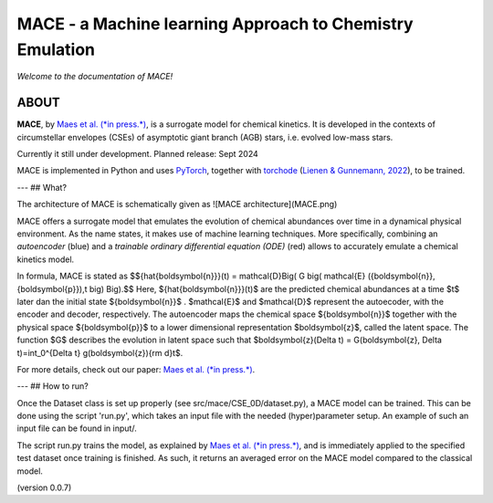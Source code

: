 =========================================================
MACE - a Machine learning Approach to Chemistry Emulation
=========================================================

*Welcome to the documentation of MACE!*

-----
ABOUT
-----

**MACE**, by `Maes et al. (*in press.*) <https://ui.adsabs.harvard.edu/abs/2024arXiv240503274M/abstract>`_, is a surrogate model for chemical kinetics. It is developed in the contexts of circumstellar envelopes (CSEs) of asymptotic giant branch (AGB) stars, i.e. evolved low-mass stars.

Currently it still under development.
Planned release: Sept 2024

MACE is implemented in Python and uses `PyTorch <https://pytorch.org/>`_, together with `torchode <https://github.com/martenlienen/torchode>`_ (`Lienen & Gunnemann, 2022 <https://openreview.net/pdf?id=uiKVKTiUYB0>`_), to be trained.

---
## What?

The architecture of MACE is schematically given as 
![MACE architecture](MACE.png)

MACE offers a surrogate model that emulates the evolution of chemical abundances over time in a dynamical physical environment. As the name states, it makes use of machine learning techniques. More specifically, combining an *autoencoder* (blue) and a *trainable ordinary differential equation (ODE)* (red) allows to accurately emulate a chemical kinetics model.

In formula, MACE is stated as
$${\hat{\boldsymbol{n}}}(t) = \mathcal{D}\Big( G \big( \mathcal{E} ({\boldsymbol{n}}, {\boldsymbol{p}}),t \big) \Big).$$
Here, ${\hat{\boldsymbol{n}}}(t)$ are the predicted chemical abundances at a time $t$ later dan the initial state ${\boldsymbol{n}}$ . $\mathcal{E}$ and $\mathcal{D}$ represent the autoecoder, with the encoder and decoder, respectively. The autoencoder maps the chemical space ${\boldsymbol{n}}$ together with the physical space ${\boldsymbol{p}}$ to a lower dimensional representation $\boldsymbol{z}$, called the latent space. The function $G$ describes the evolution in latent space such that $\boldsymbol{z}(\Delta t) = G(\boldsymbol{z}, \Delta t)=\int_0^{\Delta t} g(\boldsymbol{z}){\rm d}t$.

For more details, check out our paper: `Maes et al. (*in press.*) <https://ui.adsabs.harvard.edu/abs/2024arXiv240503274M/abstract>`_.

---
## How to run?

Once the Dataset class is set up properly (see src/mace/CSE_0D/dataset.py), a MACE model can be trained. This can be done using the script 'run.py', which takes an input file with the needed (hyper)parameter setup. An example of such an input file can be found in input/.

The script run.py trains the model, as explained by `Maes et al. (*in press.*) <https://ui.adsabs.harvard.edu/abs/2024arXiv240503274M/abstract>`_, and is immediately applied to the specified test dataset once training is finished. As such, it returns an averaged error on the MACE model compared to the classical model.




  


  

(version 0.0.7)